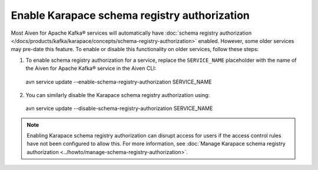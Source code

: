 Enable Karapace schema registry authorization
=============================================

Most Aiven for Apache Kafka® services will automatically have :doc:`schema registry authorization </docs/products/kafka/karapace/concepts/schema-registry-authorization>` enabled. However, some older services may pre-date this feature. To enable or disable this functionality on older services, follow these steps: 

1. To enable schema registry authorization for a service, replace the ``SERVICE_NAME`` placeholder with the name of the Aiven for Apache Kafka® service in the Aiven CLI:: 

 avn service update --enable-schema-registry-authorization SERVICE_NAME

2. You can similarly disable the Karapace schema registry authorization using::

 avn service update --disable-schema-registry-authorization SERVICE_NAME

.. note::
    Enabling Karapace schema registry authorization can disrupt access for users if the access control rules have not been configured to allow this. For more information, see :doc:`Manage Karapace schema registry authorization <../howto/manage-schema-registry-authorization>`.